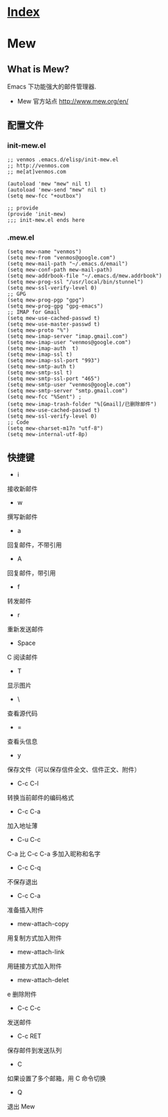 * [[file:index.org][Index]]

* Mew
** What is Mew?

Emacs 下功能强大的邮件管理器.

- Mew 官方站点 [[http://www.mew.org/en/]]

** 配置文件

*** init-mew.el

#+BEGIN_SRC
;; venmos .emacs.d/elisp/init-mew.el
;; http://venmos.com
;; me[at]venmos.com

(autoload 'mew "mew" nil t)
(autoload 'mew-send "mew" nil t)
(setq mew-fcc "+outbox")

;; provide
(provide 'init-mew)
;;; init-mew.el ends here
#+END_SRC

*** .mew.el

#+BEGIN_SRC
(setq mew-name "venmos")
(setq mew-from "venmos@google.com")
(setq mew-mail-path "~/.emacs.d/email")
(setq mew-conf-path mew-mail-path)
(setq mew-addrbook-file "~/.emacs.d/mew.addrbook")
(setq mew-prog-ssl "/usr/local/bin/stunnel")
(setq mew-ssl-verify-level 0)
;; GPG
(setq mew-prog-pgp "gpg")
(setq mew-prog-gpg "gpg-emacs")
;; IMAP for Gmail
(setq mew-use-cached-passwd t)
(setq mew-use-master-passwd t)
(setq mew-proto "%")
(setq mew-imap-server "imap.gmail.com")
(setq mew-imap-user "venmos@google.com")
(setq mew-imap-auth  t)
(setq mew-imap-ssl t)
(setq mew-imap-ssl-port "993")
(setq mew-smtp-auth t)
(setq mew-smtp-ssl t)
(setq mew-smtp-ssl-port "465")
(setq mew-smtp-user "venmos@google.com")
(setq mew-smtp-server "smtp.gmail.com")
(setq mew-fcc "%Sent") ; 
(setq mew-imap-trash-folder "%[Gmail]/已删除邮件")
(setq mew-use-cached-passwd t)
(setq mew-ssl-verify-level 0)
;; Code
(setq mew-charset-m17n "utf-8")
(setq mew-internal-utf-8p)
#+END_SRC

** 快捷键

- i 
接收新邮件
- w	
撰写新邮件
- a	
回复邮件，不带引用
- A	
回复邮件，带引用
- f	
转发邮件
- r	
重新发送邮件
- Space
C	阅读邮件
- T
显示图片
- \
查看源代码
- =
查看头信息
- y	
保存文件（可以保存信件全文、信件正文、附件）
- C-c C-l	
转换当前邮件的编码格式
- C-c C-a	
加入地址薄
- C-u C-c 
C-a	比 C-c C-a 多加入昵称和名字
- C-c C-q	
不保存退出
- C-c C-a	
准备插入附件
- mew-attach-copy	
用复制方式加入附件
- mew-attach-link	
用链接方式加入附件
- mew-attach-delet
e	删除附件
- C-c C-c	
发送邮件
- C-c RET	
保存邮件到发送队列
- C	
如果设置了多个邮箱，用 C 命令切换
- Q	
退出 Mew
